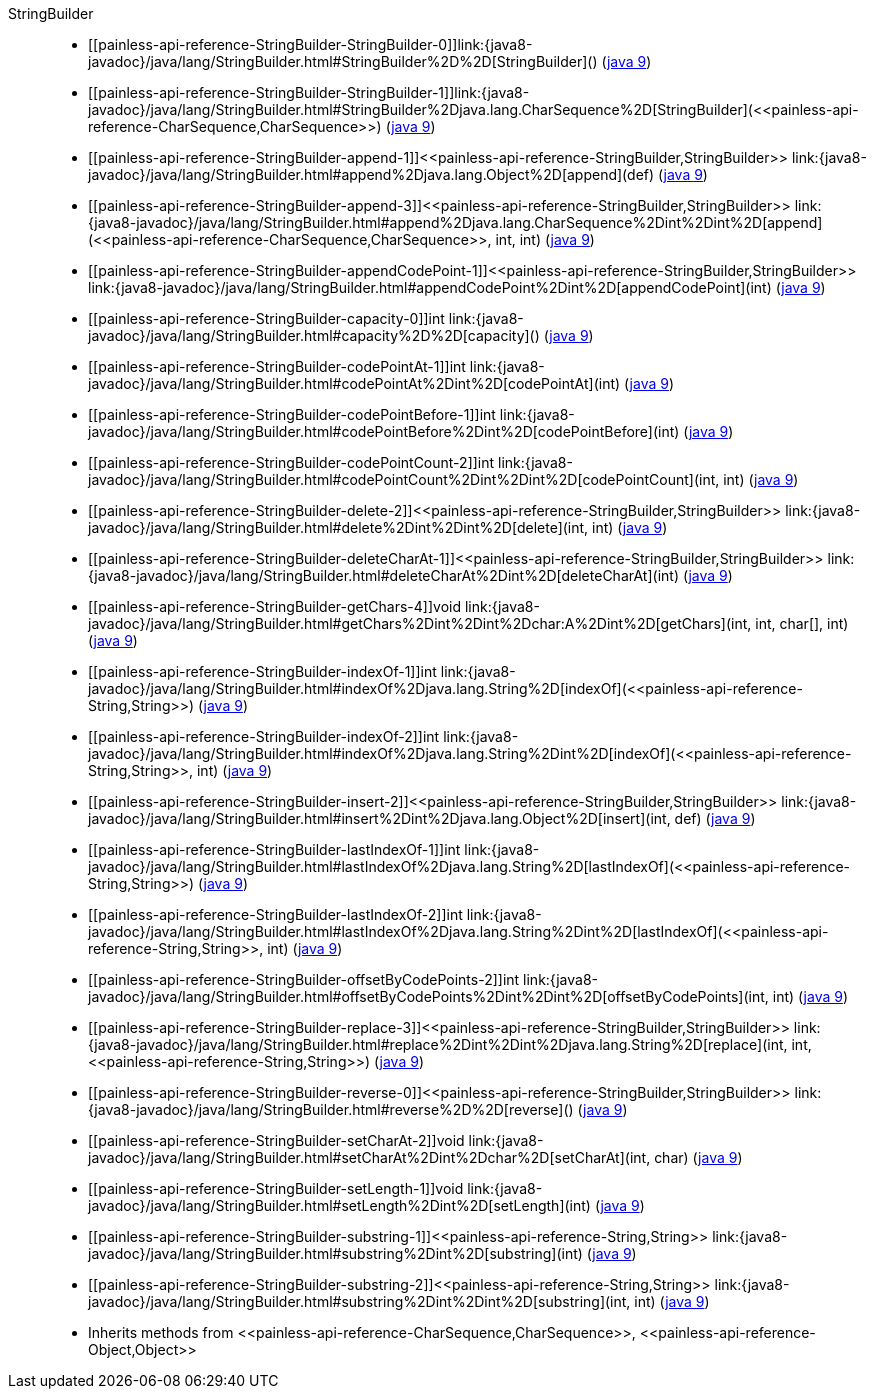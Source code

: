 ////
Automatically generated by PainlessDocGenerator. Do not edit.
Rebuild by running `gradle generatePainlessApi`.
////

[[painless-api-reference-StringBuilder]]++StringBuilder++::
* ++[[painless-api-reference-StringBuilder-StringBuilder-0]]link:{java8-javadoc}/java/lang/StringBuilder.html#StringBuilder%2D%2D[StringBuilder]()++ (link:{java9-javadoc}/java/lang/StringBuilder.html#StringBuilder%2D%2D[java 9])
* ++[[painless-api-reference-StringBuilder-StringBuilder-1]]link:{java8-javadoc}/java/lang/StringBuilder.html#StringBuilder%2Djava.lang.CharSequence%2D[StringBuilder](<<painless-api-reference-CharSequence,CharSequence>>)++ (link:{java9-javadoc}/java/lang/StringBuilder.html#StringBuilder%2Djava.lang.CharSequence%2D[java 9])
* ++[[painless-api-reference-StringBuilder-append-1]]<<painless-api-reference-StringBuilder,StringBuilder>> link:{java8-javadoc}/java/lang/StringBuilder.html#append%2Djava.lang.Object%2D[append](def)++ (link:{java9-javadoc}/java/lang/StringBuilder.html#append%2Djava.lang.Object%2D[java 9])
* ++[[painless-api-reference-StringBuilder-append-3]]<<painless-api-reference-StringBuilder,StringBuilder>> link:{java8-javadoc}/java/lang/StringBuilder.html#append%2Djava.lang.CharSequence%2Dint%2Dint%2D[append](<<painless-api-reference-CharSequence,CharSequence>>, int, int)++ (link:{java9-javadoc}/java/lang/StringBuilder.html#append%2Djava.lang.CharSequence%2Dint%2Dint%2D[java 9])
* ++[[painless-api-reference-StringBuilder-appendCodePoint-1]]<<painless-api-reference-StringBuilder,StringBuilder>> link:{java8-javadoc}/java/lang/StringBuilder.html#appendCodePoint%2Dint%2D[appendCodePoint](int)++ (link:{java9-javadoc}/java/lang/StringBuilder.html#appendCodePoint%2Dint%2D[java 9])
* ++[[painless-api-reference-StringBuilder-capacity-0]]int link:{java8-javadoc}/java/lang/StringBuilder.html#capacity%2D%2D[capacity]()++ (link:{java9-javadoc}/java/lang/StringBuilder.html#capacity%2D%2D[java 9])
* ++[[painless-api-reference-StringBuilder-codePointAt-1]]int link:{java8-javadoc}/java/lang/StringBuilder.html#codePointAt%2Dint%2D[codePointAt](int)++ (link:{java9-javadoc}/java/lang/StringBuilder.html#codePointAt%2Dint%2D[java 9])
* ++[[painless-api-reference-StringBuilder-codePointBefore-1]]int link:{java8-javadoc}/java/lang/StringBuilder.html#codePointBefore%2Dint%2D[codePointBefore](int)++ (link:{java9-javadoc}/java/lang/StringBuilder.html#codePointBefore%2Dint%2D[java 9])
* ++[[painless-api-reference-StringBuilder-codePointCount-2]]int link:{java8-javadoc}/java/lang/StringBuilder.html#codePointCount%2Dint%2Dint%2D[codePointCount](int, int)++ (link:{java9-javadoc}/java/lang/StringBuilder.html#codePointCount%2Dint%2Dint%2D[java 9])
* ++[[painless-api-reference-StringBuilder-delete-2]]<<painless-api-reference-StringBuilder,StringBuilder>> link:{java8-javadoc}/java/lang/StringBuilder.html#delete%2Dint%2Dint%2D[delete](int, int)++ (link:{java9-javadoc}/java/lang/StringBuilder.html#delete%2Dint%2Dint%2D[java 9])
* ++[[painless-api-reference-StringBuilder-deleteCharAt-1]]<<painless-api-reference-StringBuilder,StringBuilder>> link:{java8-javadoc}/java/lang/StringBuilder.html#deleteCharAt%2Dint%2D[deleteCharAt](int)++ (link:{java9-javadoc}/java/lang/StringBuilder.html#deleteCharAt%2Dint%2D[java 9])
* ++[[painless-api-reference-StringBuilder-getChars-4]]void link:{java8-javadoc}/java/lang/StringBuilder.html#getChars%2Dint%2Dint%2Dchar:A%2Dint%2D[getChars](int, int, char[], int)++ (link:{java9-javadoc}/java/lang/StringBuilder.html#getChars%2Dint%2Dint%2Dchar:A%2Dint%2D[java 9])
* ++[[painless-api-reference-StringBuilder-indexOf-1]]int link:{java8-javadoc}/java/lang/StringBuilder.html#indexOf%2Djava.lang.String%2D[indexOf](<<painless-api-reference-String,String>>)++ (link:{java9-javadoc}/java/lang/StringBuilder.html#indexOf%2Djava.lang.String%2D[java 9])
* ++[[painless-api-reference-StringBuilder-indexOf-2]]int link:{java8-javadoc}/java/lang/StringBuilder.html#indexOf%2Djava.lang.String%2Dint%2D[indexOf](<<painless-api-reference-String,String>>, int)++ (link:{java9-javadoc}/java/lang/StringBuilder.html#indexOf%2Djava.lang.String%2Dint%2D[java 9])
* ++[[painless-api-reference-StringBuilder-insert-2]]<<painless-api-reference-StringBuilder,StringBuilder>> link:{java8-javadoc}/java/lang/StringBuilder.html#insert%2Dint%2Djava.lang.Object%2D[insert](int, def)++ (link:{java9-javadoc}/java/lang/StringBuilder.html#insert%2Dint%2Djava.lang.Object%2D[java 9])
* ++[[painless-api-reference-StringBuilder-lastIndexOf-1]]int link:{java8-javadoc}/java/lang/StringBuilder.html#lastIndexOf%2Djava.lang.String%2D[lastIndexOf](<<painless-api-reference-String,String>>)++ (link:{java9-javadoc}/java/lang/StringBuilder.html#lastIndexOf%2Djava.lang.String%2D[java 9])
* ++[[painless-api-reference-StringBuilder-lastIndexOf-2]]int link:{java8-javadoc}/java/lang/StringBuilder.html#lastIndexOf%2Djava.lang.String%2Dint%2D[lastIndexOf](<<painless-api-reference-String,String>>, int)++ (link:{java9-javadoc}/java/lang/StringBuilder.html#lastIndexOf%2Djava.lang.String%2Dint%2D[java 9])
* ++[[painless-api-reference-StringBuilder-offsetByCodePoints-2]]int link:{java8-javadoc}/java/lang/StringBuilder.html#offsetByCodePoints%2Dint%2Dint%2D[offsetByCodePoints](int, int)++ (link:{java9-javadoc}/java/lang/StringBuilder.html#offsetByCodePoints%2Dint%2Dint%2D[java 9])
* ++[[painless-api-reference-StringBuilder-replace-3]]<<painless-api-reference-StringBuilder,StringBuilder>> link:{java8-javadoc}/java/lang/StringBuilder.html#replace%2Dint%2Dint%2Djava.lang.String%2D[replace](int, int, <<painless-api-reference-String,String>>)++ (link:{java9-javadoc}/java/lang/StringBuilder.html#replace%2Dint%2Dint%2Djava.lang.String%2D[java 9])
* ++[[painless-api-reference-StringBuilder-reverse-0]]<<painless-api-reference-StringBuilder,StringBuilder>> link:{java8-javadoc}/java/lang/StringBuilder.html#reverse%2D%2D[reverse]()++ (link:{java9-javadoc}/java/lang/StringBuilder.html#reverse%2D%2D[java 9])
* ++[[painless-api-reference-StringBuilder-setCharAt-2]]void link:{java8-javadoc}/java/lang/StringBuilder.html#setCharAt%2Dint%2Dchar%2D[setCharAt](int, char)++ (link:{java9-javadoc}/java/lang/StringBuilder.html#setCharAt%2Dint%2Dchar%2D[java 9])
* ++[[painless-api-reference-StringBuilder-setLength-1]]void link:{java8-javadoc}/java/lang/StringBuilder.html#setLength%2Dint%2D[setLength](int)++ (link:{java9-javadoc}/java/lang/StringBuilder.html#setLength%2Dint%2D[java 9])
* ++[[painless-api-reference-StringBuilder-substring-1]]<<painless-api-reference-String,String>> link:{java8-javadoc}/java/lang/StringBuilder.html#substring%2Dint%2D[substring](int)++ (link:{java9-javadoc}/java/lang/StringBuilder.html#substring%2Dint%2D[java 9])
* ++[[painless-api-reference-StringBuilder-substring-2]]<<painless-api-reference-String,String>> link:{java8-javadoc}/java/lang/StringBuilder.html#substring%2Dint%2Dint%2D[substring](int, int)++ (link:{java9-javadoc}/java/lang/StringBuilder.html#substring%2Dint%2Dint%2D[java 9])
* Inherits methods from ++<<painless-api-reference-CharSequence,CharSequence>>++, ++<<painless-api-reference-Object,Object>>++
